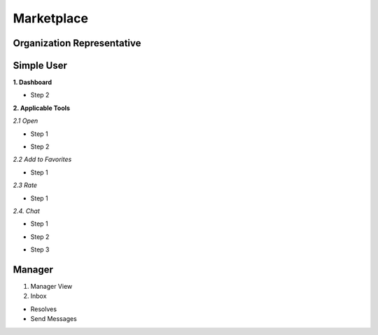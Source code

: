 Marketplace
========
Organization Representative
----------------
Simple User
----------

**1. Dashboard**

.. image:: assets/subsol_mar_1.png

- Step 2

.. image:: assets/subsol_mar_3.png

**2. Applicable Tools**

.. image:: assets/subsol_mar_4.png

*2.1 Open*

- Step 1 

.. image:: assets/subsol_mar_5.png

- Step 2

.. image:: assets/subsol_mar_6.png

*2.2 Add to Favorites*

- Step 1

.. image:: assets/subsol_mar_7.png

*2.3 Rate*

- Step 1

.. image:: assets/subsol_mar_8.png

*2.4. Chat*

- Step 1

.. image:: assets/subsol_mar_9.png

- Step 2 

.. image:: assets/subsol_mar_10.png

- Step 3

.. image:: assets/subsol_mar_11.png


Manager
----------

1. Manager View

2. Inbox

- Resolves

- Send Messages
